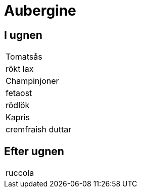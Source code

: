 = Aubergine 

== I ugnen 

|===
| Tomatsås
| rökt lax
| Champinjoner
| fetaost
| rödlök
| Kapris
| cremfraish duttar
|===


== Efter ugnen

|===
| ruccola
|===
